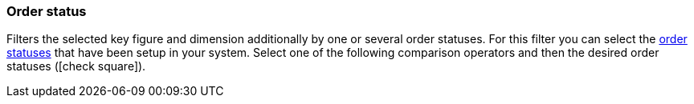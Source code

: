 === Order status

Filters the selected key figure and dimension additionally by one or several order statuses.
For this filter you can select the <<orders/managing-orders#1200, order statuses>> that have been setup in your system.
Select one of the following comparison operators and then the desired order statuses (icon:check-square[role="blue"]).

